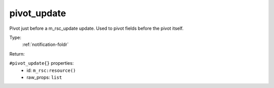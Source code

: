 .. _pivot_update:

pivot_update
^^^^^^^^^^^^

Pivot just before a m_rsc_update update. Used to pivot fields before the pivot itself. 


Type: 
    :ref:`notification-foldr`

Return: 
    

``#pivot_update{}`` properties:
    - id: ``m_rsc:resource()``
    - raw_props: ``list``
